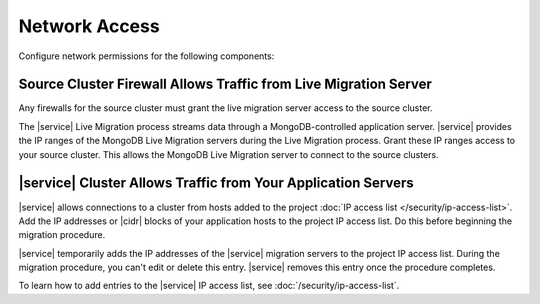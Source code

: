 Network Access
~~~~~~~~~~~~~~

Configure network permissions for the following components:

Source Cluster Firewall Allows Traffic from Live Migration Server
`````````````````````````````````````````````````````````````````

Any firewalls for the source cluster must grant the live migration
server access to the source cluster.

The |service| Live Migration process streams data through a
MongoDB-controlled application server. |service| provides the IP ranges
of the MongoDB Live Migration servers during the Live Migration
process. Grant these IP ranges access to your source cluster. This
allows the MongoDB Live Migration server to connect to the source
clusters.

|service| Cluster Allows Traffic from Your Application Servers
``````````````````````````````````````````````````````````````

|service| allows connections to a cluster from hosts added to the
project :doc:`IP access list </security/ip-access-list>`. Add the IP
addresses or |cidr| blocks of your application hosts to the project IP
access list. Do this before beginning the migration procedure.

|service| temporarily adds the IP addresses of the |service| migration
servers to the project IP access list. During the migration procedure,
you can't edit or delete this entry. |service| removes this entry once
the procedure completes.

To learn how to add entries to the |service| IP access list, see
:doc:`/security/ip-access-list`.
